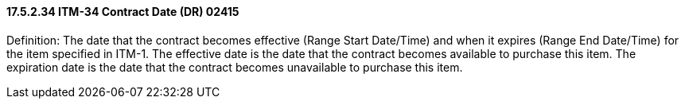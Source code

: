 ==== 17.5.2.34 ITM-34 Contract Date (DR) 02415

Definition: The date that the contract becomes effective (Range Start Date/Time) and when it expires (Range End Date/Time) for the item specified in ITM-1. The effective date is the date that the contract becomes available to purchase this item. The expiration date is the date that the contract becomes unavailable to purchase this item.

